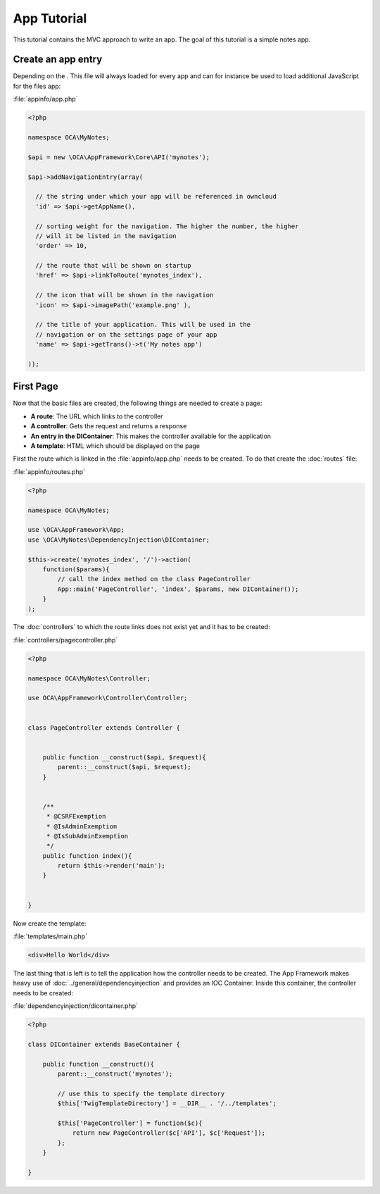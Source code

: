 App Tutorial
============

.. sectionauthor:: Bernhard Posselt <nukeawhale@gmail.com>

This tutorial contains the MVC approach to write an app. The goal of this tutorial is a simple notes app. 

Create an app entry
-------------------
Depending on the . This file will always loaded for every app and can for instance be used to load additional JavaScript for the files app:

:file:`appinfo/app.php`

.. code-block:: php

  <?php

  namespace OCA\MyNotes;

  $api = new \OCA\AppFramework\Core\API('mynotes');

  $api->addNavigationEntry(array(
    
    // the string under which your app will be referenced in owncloud
    'id' => $api->getAppName(),

    // sorting weight for the navigation. The higher the number, the higher
    // will it be listed in the navigation
    'order' => 10,
    
    // the route that will be shown on startup
    'href' => $api->linkToRoute('mynotes_index'),
    
    // the icon that will be shown in the navigation
    'icon' => $api->imagePath('example.png' ),
    
    // the title of your application. This will be used in the
    // navigation or on the settings page of your app
    'name' => $api->getTrans()->t('My notes app') 
    
  ));


First Page
----------

Now that the basic files are created, the following things are needed to create a page:

* **A route**: The URL which links to the controller
* **A controller**: Gets the request and returns a response
* **An entry in the DIContainer**: This makes the controller available for the application
* **A template**: HTML which should be displayed on the page

First the route which is linked in the :file:`appinfo/app.php` needs to be created. To do that create the :doc:`routes` file:

:file:`appinfo/routes.php`

.. code-block:: php

  <?php

  namespace OCA\MyNotes;

  use \OCA\AppFramework\App;
  use \OCA\MyNotes\DependencyInjection\DIContainer;

  $this->create('mynotes_index', '/')->action(
      function($params){
          // call the index method on the class PageController
          App::main('PageController', 'index', $params, new DIContainer());
      }
  );

The :doc:`controllers` to which the route links does not exist yet and it has to be created:

:file:`controllers/pagecontroller.php`

.. code-block:: php

  <?php

  namespace OCA\MyNotes\Controller;

  use OCA\AppFramework\Controller\Controller;


  class PageController extends Controller {
    

      public function __construct($api, $request){
          parent::__construct($api, $request);
      }


      /**
       * @CSRFExemption
       * @IsAdminExemption
       * @IsSubAdminExemption
       */
      public function index(){
          return $this->render('main');
      }


  }


Now create the template:

:file:`templates/main.php`

.. code-block:: html

  <div>Hello World</div>


The last thing that is left is to tell the application how the controller needs to be created. The App Framework makes heavy use of :doc:`../general/dependencyinjection` and provides an IOC Container. Inside this container, the controller needs to be created:

:file:`dependencyinjection/dicontainer.php`

.. code-block:: php

  <?php

  class DIContainer extends BaseContainer {

      public function __construct(){
          parent::__construct('mynotes');

          // use this to specify the template directory
          $this['TwigTemplateDirectory'] = __DIR__ . '/../templates';

          $this['PageController'] = function($c){
              return new PageController($c['API'], $c['Request']);
          };
      }

  }

.. todo:: Docs on templates and further stuff
